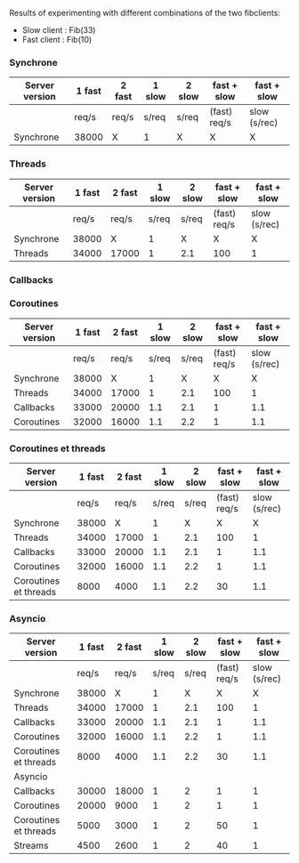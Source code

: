Results of experimenting with different combinations of the two
fibclients: 
- Slow client : Fib(33)
- Fast client : Fib(10)
*** Synchrone
| Server version | 1 fast | 2  fast | 1 slow | 2 slow | fast + slow  | fast + slow  |
|----------------+--------+---------+--------+--------+--------------+--------------|
|                | req/s  | req/s   | s/req  | s/req  | (fast) req/s | slow (s/rec) |
|----------------+--------+---------+--------+--------+--------------+--------------|
| Synchrone      | 38000  | X       | 1      | X      | X            | X            |
*** Threads
| Server version | 1 fast | 2  fast | 1 slow | 2 slow | fast + slow  | fast + slow  |
|----------------+--------+---------+--------+--------+--------------+--------------|
|                |  req/s | req/s   |  s/req | s/req  | (fast) req/s | slow (s/rec) |
|----------------+--------+---------+--------+--------+--------------+--------------|
| Synchrone      |  38000 | X       |      1 | X      | X            | X            |
| Threads        |  34000 | 17000   |      1 | 2.1    | 100          | 1            |

*** Callbacks
*** Coroutines
| Server version        | 1 fast | 2  fast | 1 slow | 2 slow |  fast + slow |  fast + slow |
|-----------------------+--------+---------+--------+--------+--------------+--------------|
|                       |  req/s |   req/s |  s/req |  s/req | (fast) req/s | slow (s/rec) |
|-----------------------+--------+---------+--------+--------+--------------+--------------|
| Synchrone             |  38000 |       X |      1 |      X |            X |            X |
| Threads               |  34000 |   17000 |      1 |    2.1 |          100 |            1 |
| Callbacks             |  33000 |   20000 |    1.1 |    2.1 |            1 |          1.1 |
| Coroutines            |  32000 |   16000 |    1.1 |    2.2 |            1 |          1.1 |

*** Coroutines et threads
| Server version        | 1 fast | 2  fast | 1 slow | 2 slow |  fast + slow |  fast + slow |
|-----------------------+--------+---------+--------+--------+--------------+--------------|
|                       |  req/s |   req/s |  s/req |  s/req | (fast) req/s | slow (s/rec) |
|-----------------------+--------+---------+--------+--------+--------------+--------------|
| Synchrone             |  38000 |       X |      1 |      X |            X |            X |
| Threads               |  34000 |   17000 |      1 |    2.1 |          100 |            1 |
| Callbacks             |  33000 |   20000 |    1.1 |    2.1 |            1 |          1.1 |
| Coroutines            |  32000 |   16000 |    1.1 |    2.2 |            1 |          1.1 |
| Coroutines et threads |   8000 |    4000 |    1.1 |    2.2 |           30 |          1.1 |

*** Asyncio
| Server version        | 1 fast | 2  fast | 1 slow | 2 slow |  fast + slow |  fast + slow |
|-----------------------+--------+---------+--------+--------+--------------+--------------|
|                       |  req/s |   req/s |  s/req |  s/req | (fast) req/s | slow (s/rec) |
|-----------------------+--------+---------+--------+--------+--------------+--------------|
| Synchrone             |  38000 |       X |      1 |      X |            X |            X |
| Threads               |  34000 |   17000 |      1 |    2.1 |          100 |            1 |
| Callbacks             |  33000 |   20000 |    1.1 |    2.1 |            1 |          1.1 |
| Coroutines            |  32000 |   16000 |    1.1 |    2.2 |            1 |          1.1 |
| Coroutines et threads |   8000 |    4000 |    1.1 |    2.2 |           30 |          1.1 |
|-----------------------+--------+---------+--------+--------+--------------+--------------|
| Asyncio               |        |         |        |        |              |              |
|-----------------------+--------+---------+--------+--------+--------------+--------------|
| Callbacks             |  30000 |   18000 |      1 |      2 |            1 |            1 |
| Coroutines            |  20000 |    9000 |      1 |      2 |            1 |            1 |
| Coroutines et threads |   5000 |    3000 |      1 |      2 |           50 |            1 |
| Streams               |   4500 |    2600 |      1 |      2 |           40 |            1 |

